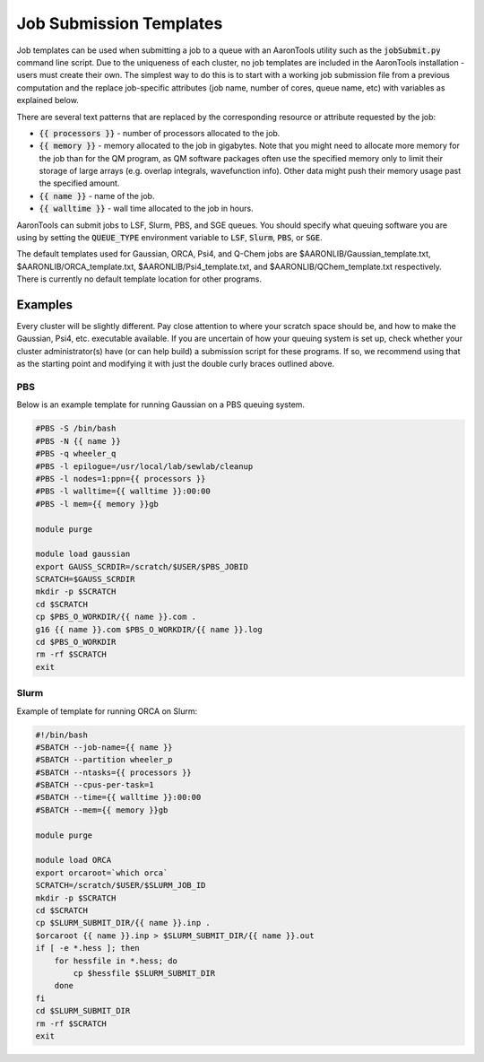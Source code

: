Job Submission Templates
========================

Job templates can be used when submitting a job to a queue with an AaronTools utility such as the :code:`jobSubmit.py` command line script.
Due to the uniqueness of each cluster, no job templates are included in the AaronTools installation - users must create their own.
The simplest way to do this is to start with a working job submission file from a previous computation and the replace job-specific attributes (job name, number of cores, queue name, etc) with variables as explained below.

There are several text patterns that are replaced by the corresponding resource or attribute requested by the job:

* :code:`{{ processors }}` - number of processors allocated to the job.
* :code:`{{ memory }}` - memory allocated to the job in gigabytes. Note that you might need to allocate more memory for the job than for the QM program, as QM software packages often use the specified memory only to limit their storage of large arrays (e.g. overlap integrals, wavefunction info). Other data might push their memory usage past the specified amount.
* :code:`{{ name }}` - name of the job.
* :code:`{{ walltime }}` - wall time allocated to the job in hours.

AaronTools can submit jobs to LSF, Slurm, PBS, and SGE queues.
You should specify what queuing software you are using by setting the :code:`QUEUE_TYPE` environment variable to :code:`LSF`, :code:`Slurm`, :code:`PBS`, or :code:`SGE`.

The default templates used for Gaussian, ORCA, Psi4, and Q-Chem jobs are $AARONLIB/Gaussian_template.txt, $AARONLIB/ORCA_template.txt, $AARONLIB/Psi4_template.txt, and $AARONLIB/QChem_template.txt respectively.
There is currently no default template location for other programs.

Examples
--------
Every cluster will be slightly different.
Pay close attention to where your scratch space should be, and how to make the Gaussian, Psi4, etc. executable available.
If you are uncertain of how your queuing system is set up, check whether your cluster administrator(s) have (or can help build) a submission script for these programs.
If so, we recommend using that as the starting point and modifying it with just the double curly braces outlined above.

PBS
^^^

Below is an example template for running Gaussian on a PBS queuing system.

.. code-block:: bash

    #PBS -S /bin/bash
    #PBS -N {{ name }}
    #PBS -q wheeler_q
    #PBS -l epilogue=/usr/local/lab/sewlab/cleanup
    #PBS -l nodes=1:ppn={{ processors }}
    #PBS -l walltime={{ walltime }}:00:00
    #PBS -l mem={{ memory }}gb
    
    module purge
    
    module load gaussian
    export GAUSS_SCRDIR=/scratch/$USER/$PBS_JOBID
    SCRATCH=$GAUSS_SCRDIR
    mkdir -p $SCRATCH
    cd $SCRATCH
    cp $PBS_O_WORKDIR/{{ name }}.com .
    g16 {{ name }}.com $PBS_O_WORKDIR/{{ name }}.log
    cd $PBS_O_WORKDIR
    rm -rf $SCRATCH
    exit

Slurm
^^^^^
Example of template for running ORCA on Slurm:

.. code-block:: bash

    #!/bin/bash
    #SBATCH --job-name={{ name }}
    #SBATCH --partition wheeler_p
    #SBATCH --ntasks={{ processors }}
    #SBATCH --cpus-per-task=1
    #SBATCH --time={{ walltime }}:00:00
    #SBATCH --mem={{ memory }}gb
    
    module purge
    
    module load ORCA
    export orcaroot=`which orca`
    SCRATCH=/scratch/$USER/$SLURM_JOB_ID
    mkdir -p $SCRATCH
    cd $SCRATCH
    cp $SLURM_SUBMIT_DIR/{{ name }}.inp .
    $orcaroot {{ name }}.inp > $SLURM_SUBMIT_DIR/{{ name }}.out
    if [ -e *.hess ]; then
        for hessfile in *.hess; do
            cp $hessfile $SLURM_SUBMIT_DIR
        done
    fi
    cd $SLURM_SUBMIT_DIR
    rm -rf $SCRATCH
    exit
